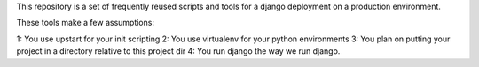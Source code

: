 This repository is a set of frequently reused scripts and tools for a django deployment on a production environment.

These tools make a few assumptions:

1:  You use upstart for your init scripting
2:  You use virtualenv for your python environments
3:  You plan on putting your project in a directory relative to this project dir
4:  You run django the way we run django.


